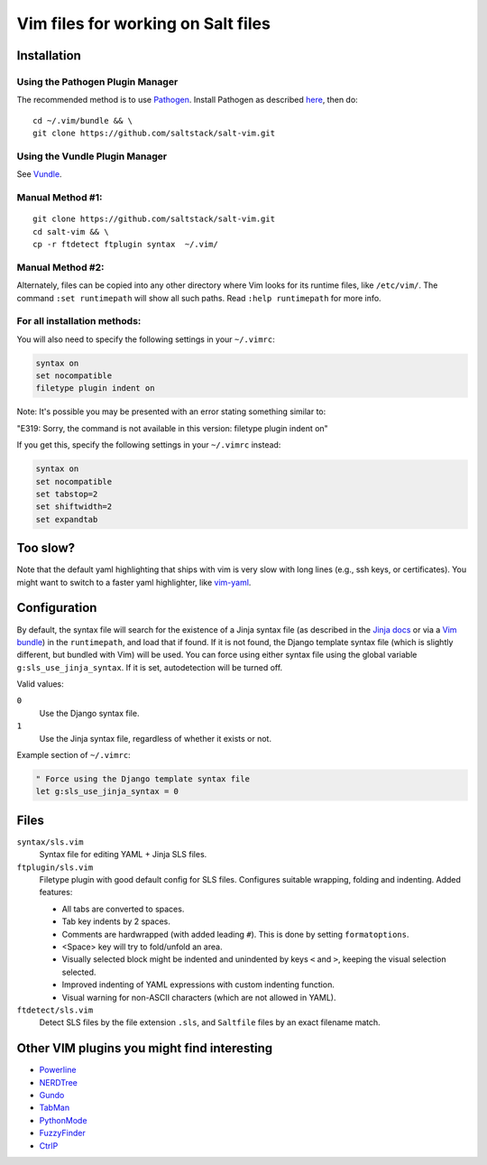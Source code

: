 ===================================
Vim files for working on Salt files
===================================

Installation
============

Using the Pathogen Plugin Manager
---------------------------------

The recommended method is to use
`Pathogen <https://github.com/tpope/vim-pathogen>`_.
Install Pathogen as described
`here <https://github.com/tpope/vim-pathogen#installation>`_,
then do:

::

    cd ~/.vim/bundle && \
    git clone https://github.com/saltstack/salt-vim.git

Using the Vundle Plugin Manager
-------------------------------

See
`Vundle <https://github.com/gmarik/vundle>`_.

Manual Method #1:
-----------------

::

    git clone https://github.com/saltstack/salt-vim.git
    cd salt-vim && \
    cp -r ftdetect ftplugin syntax  ~/.vim/

Manual Method #2:
-----------------

Alternately, files can be copied into any other directory where Vim looks for
its runtime files, like ``/etc/vim/``. The command ``:set runtimepath`` will
show all such paths. Read ``:help runtimepath`` for more info.

For all installation methods:
-----------------------------

You will also need to specify the following settings in your ``~/.vimrc``:

.. code-block:: vim

    syntax on
    set nocompatible
    filetype plugin indent on

Note: It's possible you may be presented with an error stating something
similar to:

"E319: Sorry, the command is not available in this version: filetype plugin
indent on"

If you get this, specify the following settings in your ``~/.vimrc`` instead:

.. code-block:: vim

    syntax on
    set nocompatible
    set tabstop=2
    set shiftwidth=2
    set expandtab

Too slow?
=========

Note that the default yaml highlighting that ships with vim is very slow with
long lines (e.g., ssh keys, or certificates). You might want to switch to a
faster yaml highlighter, like `vim-yaml <https://github.com/stephpy/vim-yaml>`_.

Configuration
=============

By default, the syntax file will search for the existence of a Jinja syntax
file (as described in the `Jinja docs`_ or via a `Vim bundle`_) in the
``runtimepath``, and load that if found. If it is not found, the Django
template syntax file (which is slightly different, but bundled with Vim) will
be used. You can force using either syntax file using the global variable
``g:sls_use_jinja_syntax``. If it is set, autodetection will be turned off.

.. _Jinja docs: http://jinja.pocoo.org/docs/integration/#vim
.. _Vim bundle: https://github.com/Glench/Vim-Jinja2-Syntax

Valid values:

``0``
    Use the Django syntax file.

``1``
    Use the Jinja syntax file, regardless of whether it exists or not.

Example section of ``~/.vimrc``:

.. code-block:: vim

    " Force using the Django template syntax file
    let g:sls_use_jinja_syntax = 0

Files
=====

``syntax/sls.vim``
    Syntax file for editing YAML + Jinja SLS files.

``ftplugin/sls.vim``
    Filetype plugin with good default config for SLS files. Configures suitable
    wrapping, folding and indenting. Added features:

    - All tabs are converted to spaces.
    - Tab key indents by 2 spaces.
    - Comments are hardwrapped (with added leading ``#``).
      This is done by setting ``formatoptions``.
    - <Space> key will try to fold/unfold an area.
    - Visually selected block might be indented and unindented
      by keys ``<`` and ``>``, keeping the visual selection selected.
    - Improved indenting of YAML expressions with custom indenting function.
    - Visual warning for non-ASCII characters (which are not allowed in YAML).

``ftdetect/sls.vim``
    Detect SLS files by the file extension ``.sls``, and ``Saltfile`` files by
    an exact filename match.

Other VIM plugins you might find interesting
============================================

- `Powerline <https://github.com/Lokaltog/vim-powerline>`_
- `NERDTree <https://github.com/scrooloose/nerdtree>`_
- `Gundo <https://github.com/sjl/gundo.vim/>`_
- `TabMan <https://github.com/kien/tabman.vim>`_
- `PythonMode <https://github.com/klen/python-mode>`_
- `FuzzyFinder <https://github.com/vim-scripts/FuzzyFinder>`_
- `CtrlP <http://kien.github.com/ctrlp.vim/>`_
